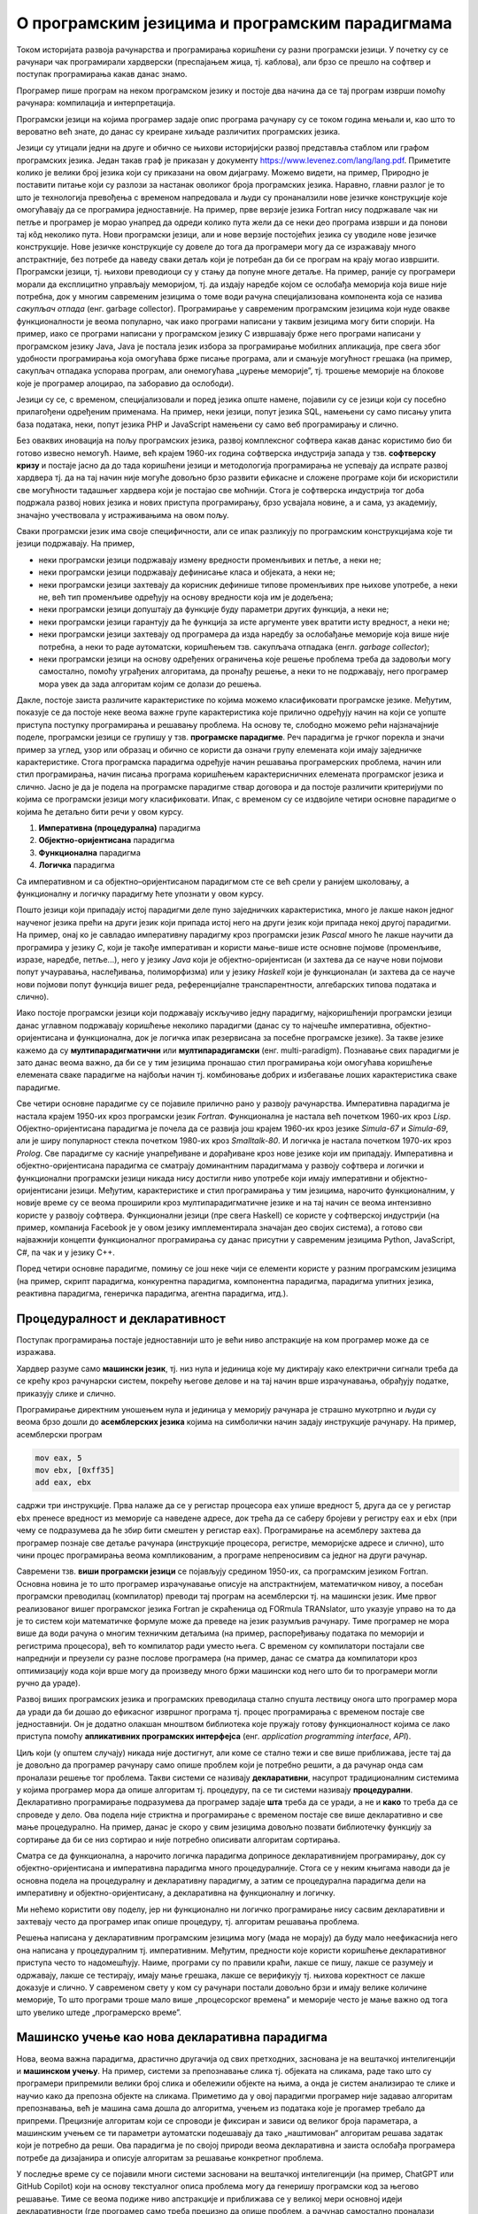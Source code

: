 О програмским језицима и програмским парадигмама
================================================

Током историјата развоја рачунарства и програмирања коришћени су разни
програмски језици. У почетку су се рачунари чак програмирали
хардверски (преспајањем жица, тј. каблова), али брзо се прешло на
софтвер и поступак програмирања какав данас знамо.

Програмер пише програм на неком програмском језику и постоје два
начина да се тај програм изврши помоћу рачунара: компилација и
интерпретација.


.. infonote::
   
    Један начин је да се изврши програм написан на вишем програмском
    језику је да се помоћу посебног програма званог **компилатор**
    (каже се и **компајлер**, енг. *compiler*) преведе на машински
    језик, тј. низ нула и јединица, који хардвер рачунара може
    директно да извршава. Машински програм се смешта у меморију
    рачунара и садржи инструкције чијим извршавањем хардвер решава
    задатак. Други начин је да програм зван **интерпретатор**
    (енг. *interpreter*) анализира написани програм део по део (обично
    једну по једну наредбу) и сваку анализирану наредбу извршава.
     
    .. image:: ../../_images/kompilatori_interpretatori.png
       :align: center
       :width: 500px
     
    За разлику од компилатора код којих фаза превођења програма претходи
    фази извршавања, што значи да се једном преведени програм може
    покретати више пута, код интерпретатора су фаза анализе програма и
    његовог извршавања испреплетане, не постоји превод на машински језик,
    па се при сваком покретању програма он мора изнова анализирати, што
    обично доводи до споријег извршавања програма. Са друге стране, ово
    програмерима даје већу флексибилност, јер приликом малих измена
    програма не морају да цео велики програм преводе из почетка и да
    повезују преведене компоненте у једну целину (извршиву датотеку), већ
    могу брже да га покрену, поставе на систем на ком ће се извршавати и
    слично.
     
    Пошто и компилација и интерпретација имају своје предности и мане
    постоје значајни језици које користе сваки од ових приступа. Језици
    попут језика C, C++, Pascal, Fortran се традиционално компилирају, док
    се језици попут језика Python и JavaScript традиционално
    интерпретирају. За неке језике постоје и компилатори и интерпретатори
    (на пример, за Haskell или Prolog). Неки језици, попут језика Java или
    C# користе приступ који комбинује елементе компилације и
    интерпретације (тај приступ нећемо детаљније истраживати у овом
    курсу).

Програмски језици на којима програмер задаје опис програма рачунару су
се током година мењали и, као што то вероватно већ знате, до данас су
креиране хиљаде различитих програмских језика.

.. image:: lang.png
   :align: center

Језици су утицали једни на друге и обично се њихови историјијски
развој представља стаблом или графом програмских језика. Један такав
граф је приказан у документу
https://www.levenez.com/lang/lang.pdf. Приметите колико је велики број
језика који су приказани на овом дијаграму. Можемо видети, на пример,
Природно је поставити питање који су разлози за настанак оволиког
броја програмских језика. Наравно, главни разлог је то што је
технологија превођења с временом напредовала и људи су пронаналзили
нове језичке конструкције које омогућавају да се програмира
једноставније. На пример, прве верзије језика Fortran нису подржавале
чак ни петље и програмер је морао унапред да одреди колико пута жели
да се неки део програма изврши и да понови тај кôд неколико пута.
Нови програмски језици, али и нове верзије постојећих језика су
уводиле нове језичке конструкције. Нове језичке конструкције су довеле
до тога да програмери могу да се изражавају много апстрактније, без
потребе да наведу сваки детаљ који је потребан да би се програм на
крају могао извршити. Програмски језици, тј. њихови преводиоци су у
стању да попуне многе детаље. На пример, раније су програмери морали
да експлицитно управљају меморијом, тј. да издају наредбе којом се
ослобађа меморија која више није потребна, док у многим савременим
језицима о томе води рачуна специјализована компонента која се назива
*сакупљач отпада* (енг. garbage collector). Програмирање у савременим
програмским језицима који нуде овакве функционалности је веома
популарно, чак иако програми написани у таквим језицима могу бити
спорији. На пример, иако се програми написани у програмском језику C
извршавају брже него програми написани у програмском језику Java, Java
је постала језик избора за програмирање мобилних апликација, пре свега
због удобности програмирања која омогућава брже писање програма, али и
смањује могућност грешака (на пример, сакупљач отпадака успорава
програм, али онемогућава „цурење меморије”, тј. трошење меморије на
блокове које је програмер алоцирао, па заборавио да ослободи).

Језици су се, с временом, специјализовали и поред језика опште намене,
појавили су се језици који су посебно прилагођени одређеним
применама. На пример, неки језици, попут језика SQL, намењени су само
писању упита база података, неки, попут језика PHP и JavaScript
намењени су само веб програмирању и слично.

Без оваквих иновација на пољу програмских језика, развој комплексног
софтвера какав данас користимо био би готово извесно немогућ. Наиме,
већ крајем 1960-их година софтверска индустрија запада у
тзв. **софтверску кризу** и постаје јасно да до тада коришћени језици
и методологија програмирања не успевају да испрате развој хардвера тј.
да на тај начин није могуће довољно брзо развити ефикасне и сложене
програме који би искористили све могућности тадашњег хардвера који је
постајао све моћнији. Стога је софтверска индустрија тог доба подржала
развој нових језика и нових приступа програмирању, брзо усвајала
новине, а и сама, уз академију, значајно учествовала у истраживањима
на овом пољу.

Сваки програмски језик има своје специфичности, али се ипак разликују
по програмским конструкцијама које ти језици подржавају. На пример,

- неки програмски језици подржавају измену вредности променљивих и
  петље, а неки не;

- неки програмски језици подржавају дефинисање класа и објеката, а
  неки не;

- неки програмски језици захтевају да корисник дефинише типове
  променљивих пре њихове употребе, а неки не, већ тип променљиве
  одређују на основу вредности која им је додељена;

- неки програмски језици допуштају да функције буду параметри других
  функција, а неки не;

- неки програмски језици гарантују да ће функција за исте аргументе
  увек вратити исту вредност, а неки не;

- неки програмски језици захтевају од програмера да изда наредбу за
  ослобађање меморије која више није потребна, а неки то раде
  аутоматски, коришћењем тзв. сакупљача отпадака (енгл. *garbage
  collector*);

- неки програмски језици на основу одређених ограничења које решење
  проблема треба да задовољи могу самостално, помоћу уграђених
  алгоритама, да пронађу решење, а неки то не подржавају, него
  програмер мора увек да зада алгоритам којим се долази до решења.

Дакле, постоје заиста различите карактеристике по којима можемо
класификовати програмске језике. Међутим, показује се да постоје неке
веома важне групе карактеристика које прилично одређују начин на који
се уопште приступа поступку програмирања и решавању проблема. На
основу те, слободно можемо рећи најзначајније поделе, програмски
језици се групишу у тзв. **програмске парадигме**. Реч парадигма је
грчког порекла и значи пример за углед, узор или образац и обично се
користи да означи групу елемената који имају заједничке
карактеристике. Стога програмска парадигма одређује начин решавања
програмерских проблема, начин или стил програмирања, начин писања
програма коришћењем карактерисничних елемената програмског језика и
слично. Јасно је да је подела на програмске парадигме ствар договора и
да постоје различити критеријуми по којима се програмски језици могу
класификовати. Ипак, с временом су се издвојиле четири основне
парадигме о којима ће детаљно бити речи у овом курсу.

1. **Императивна (процедурална)** парадигма
   
2. **Објектно-оријентисана** парадигма
   
3. **Функционална** парадигма
   
4. **Логичка** парадигма

Са императивном и са објектно–оријентисаном парадигмом сте се већ
срели у ранијем школовању, а функционалну и логичку парадигму ћете
упознати у овом курсу.

Пошто језици који припадају истој парадигми деле пуно заједничких
карактеристика, много је лакше након једног наученог језика прећи на
други језик који припада истој него на други језик који припада некој
другој парадигми. На пример, онај ко је савладао императивну парадигму
кроз програмски језик *Pascal* много ће лакше научити да програмира у
језику *C*, који је такође императиван и користи мање-више исте
основне појмове (променљиве, изразе, наредбе, петље...), него у језику
*Java* који је објектно-оријентисан (и захтева да се науче нови
појмови попут учауравања, наслеђивања, полиморфизма) или у језику
*Haskell* који је функционалан (и захтева да се науче нови појмови
попут функција вишег реда, референцијалне транспарентности,
алгебарских типова података и слично).

Иако постоје програмски језици који подржавају искључиво једну
парадигму, најкоришћенији програмски језици данас углавном подржавају
коришћење неколико парадигми (данас су то најчешће императивна,
објектно-оријентисана и функционална, док је логичка ипак резервисана
за посебне програмске језике). За такве језике кажемо да су
**мултипарадигматични** или **мултипарадигамски**
(енг. multi-paradigm). Познавање свих парадигми је зато данас веома
важно, да би се у тим језицима пронашао стил програмирања који
омогућава коришћење елемената сваке парадигме на најбољи начин
тј. комбиновање добрих и избегавање лоших карактеристика сваке
парадигме.

Све четири основне парадигме су се појавиле прилично рано у развоју
рачунарства. Императивна парадигма је настала крајем 1950-их кроз
програмски језик *Fortran*. Функционална је настала већ почетком
1960-их кроз *Lisp*. Објектно-оријентисана парадигма је почела да се
развија још крајем 1960-их кроз језике *Simula-67* и *Simula-69*, али
је ширу популарност стекла почетком 1980-их кроз *Smalltalk-80*. И
логичка је настала почетком 1970-их кроз *Prolog*. Све парадигме су
касније унапређиване и дорађиване кроз нове језике који им припадају.
Императивна и објектно-оријентисана парадигма се сматрају доминантним
парадигмама у развоју софтвера и логички и функционални програмски
језици никада нису достигли ниво употребе који имају императивни и
објектно-оријентисани језици. Међутим, карактеристике и стил
програмирања у тим језицима, нарочито функционалним, у новије време су
се веома проширили кроз мултипарадигматичне језике и на тај начин се
веома интензивно користе у развоју софтвера. Функционални језици (пре
свега Haskell) се користе у софтверској индустрији (на пример,
компанија Facebook је у овом језику имплементирала значајан део својих
система), а готово сви најважнији концепти функционалног програмирања
су данас присутни у савременим језицима Python, JavaScript, C#, па чак
и у језику C++.

Поред четири основне парадигме, помињу се још неке чији се елементи
користе у разним програмским језицима (на пример, скрипт парадигма,
конкурентна парадигма, компонентна парадигма, парадигма упитних
језика, реактивна парадигма, генеричка парадигма, агентна парадигма,
итд.).

Процедуралност и декларативност
-------------------------------

Поступак програмирања постаје једноставнији што је већи ниво
апстракције на ком програмер може да се изражава.

Хардвер разуме само **машински језик**, тј. низ нула и јединица које
му диктирају како електрични сигнали треба да се крећу кроз рачунарски
систем, покрећу његове делове и на тај начин врше израчунавања,
обрађују податке, приказују слике и слично.

Програмирање директним уношењем нула и јединица у меморију рачунара је
страшно мукотрпно и људи су веома брзо дошли до **асемблерских
језика** којима на симболички начин задају инструкције рачунару.  На
пример, асемблерски програм

.. code-block::

   mov eax, 5
   mov ebx, [0xff35]
   add eax, ebx

садржи три инструкције. Прва налаже да се у регистар процесора ``eax``
упише вредност 5, друга да се у регистар ``ebx`` пренесе вредност из
меморије са наведене адресе, док трећа да се саберу бројеви у регистру
``eax`` и ``ebx`` (при чему се подразумева да ће збир бити смештен у
регистар ``eax``). Програмирање на асемблеру захтева да програмер
познаје све детаље рачунара (инструкције процесора, регистре,
меморијске адресе и слично), што чини процес програмирања веома
компликованим, а програме непреносивим са једног на други рачунар.

Савремени тзв. **виши програмски језици** се појављују средином
1950-их, са програмским језиком Fortran. Основна новина је то што
програмер израчунавање описује на апстрактнијем, математичком нивоу, а
посебан програмски преводилац (компилатор) преводи тај програм на
асемблерски тј. на машински језик. Име првог реализованог вишег
програмског језика Fortran је скраћеница од FORmula TRANslator, што
указује управо на то да је то систем који математичке формуле може да
преведе на језик разумљив рачунару. Тиме програмер не мора више да
води рачуна о многим техничким детаљима (на пример, распоређивању
података по меморији и регистрима процесора), већ то компилатор ради
уместо њега. С временом су компилатори постајали све напреднији и
преузели су разне послове програмера (на пример, данас се сматра да
компилатори кроз оптимизацију кода који врше могу да произведу много
бржи машински код него што би то програмери могли ручно да ураде).

Развој виших програмских језика и програмских преводилаца стално
спушта лествицу онога што програмер мора да уради да би дошао до
ефикасног извршног програма тј. процес програмирања с временом постаје
све једноставнији. Он је додатно олакшан мноштвом библиотека које
пружају готову функционалност којима се лако приступа помоћу
**апликативних програмских интерфејса** (енг. *application programming
interface*, *API*).

Циљ који (у општем случају) никада није достигнут, али коме се стално
тежи и све више приближава, јесте тај да је довољно да програмер
рачунару само опише проблем који је потребно решити, а да рачунар онда
сам проналази решење тог проблема. Такви системи се називају
**декларативни**, насупрот традиционалним системима у којима програмер
мора да опише алгоритам тј. процедуру, па се ти системи називају
**процедурални**. Декларативно програмирање подразумева да програмер
задаје **шта** треба да се уради, а не и **како** то треба да се
спроведе у дело. Ова подела није стриктна и програмирање с временом
постаје све више декларативно и све мање процедурално. На пример,
данас је скоро у свим језицима довољно позвати библиотечку функцију за
сортирање да би се низ сортирао и није потребно описивати алгоритам
сортирања.

Сматра се да функционална, а нарочито логичка парадигма доприносе
декларативнијем програмирању, док су објектно-оријентисана и
императивна парадигма много процедуралније. Стога се у неким књигама
наводи да је основна подела на процедуралну и декларативну парадигму,
а затим се процедурална парадигма дели на императивну и
објектно-оријентисану, а декларативна на функционалну и логичку.

.. image:: ../../_images/paradigme-podela-1.png
   :align: center
   :width: 450px

Ми нећемо користити ову поделу, јер ни функционално ни логичко
програмирање нису сасвим декларативни и захтевају често да програмер
ипак опише процедуру, тј. алгоритам решавања проблема.

.. infonote::
  
   Постоји терминолошка нејасноћа која се тиче императивне и
   процедуралне парадигме. Неки аутори под процедуралном парадигмом
   подразумевају све језике у којима програмер описује процедуру
   (поступак, алгоритам) решавања проблема (претходни текст је
   користио ту терминологију). У тој терминологији императивна
   парадигма је једна од најзначајнијих подврста процедуралне
   парадигме и у њој програмер задаје алгоритам коришћењем наредби.

   Са друге стране, неки аутори користе поделу на императивну и
   декларативну парадигму и под императивном парадигмом подразумевају
   свако програмирање у коме програмер описује алгоритам решавања
   проблема. Термин процедурално се тада користи за подврсту
   императивне парадигме у којој се програми пишу тако што се сложен
   проблем разбије на више потпроблема који се решавају писањем
   појединачних функција и процедура у програмском језику (програмски
   језик Pascal је потпрограме називао баш процедуре и функције).

   .. image:: ../../_images/paradigme-podela-2.png
      :align: center
      :width: 350px
   

   Како год да се одлучимо, јасно је да су процедурална и императивна
   парадигма веома тесно повезане и нећемо инсистирати у наставку
   превише на овим финим разликама у њиховим прецизним дефиницијама.

Решења написана у декларативним програмским језицима могу (мада не
морају) да буду мало неефикаснија него она написана у процедуралним
тј. императивним. Међутим, предности које користи коришћење
декларативног приступа често то надомешћују. Наиме, програми су по
правили краћи, лакше се пишу, лакше се разумеју и одржавају, лакше се
тестирају, имају мање грешака, лакше се верификују тј. њихова
коректност се лакше доказује и слично. У савременом свету у ком су
рачунари постали довољно брзи и имају велике количине меморије, То што
програми троше мало више „процесорског времена” и меморије често је
мање важно од тога што увелико штеде „програмерско време”.
   
Машинско учење као нова декларативна парадигма
----------------------------------------------

Нова, веома важна парадигма, драстично другачија од свих претходних,
заснована је на вештачкој интелигенцији и **машинском учењу**. На
пример, системи за препознавање слика тј. објеката на сликама, раде
тако што су програмери припремили велики број слика и обележили
објекте на њима, а онда је систем анализирао те слике и научио како да
препозна објекте на сликама. Приметимо да у овој парадигми програмер
није задавао алгоритам препознавања, већ је машина сама дошла до
алгоритма, учењем из података које је прогамер требало да
припреми. Прецизније алгоритам који се спроводи је фиксиран и зависи
од великог броја параметара, а машинским учењем се ти параметри
аутоматски подешавају да тако „наштимован“ алгоритам решава задатак
који је потребно да реши. Ова парадигма је по својој природи веома
декларативна и заиста ослобађа програмера потребе да дизајанира и
описује алгоритам за решавање конкретног проблема.

У последње време су се појавили многи системи засновани на вештачкој
интелигенцији (на пример, ChatGPT или GitHub Copilot) који на основу
текстуалног описа проблема могу да генеришу програмски код за његово
решавање. Тиме се веома подиже ниво апстракције и приближава се у
великој мери основној идеји декларативности (где програмер само треба
прецизно да опише проблем, а рачунар самостално проналази алгоритам за
његово решавање).


Задаци за самостални рад
------------------------

1. Потражите на интернету појам програмске парадигме. Шта се све
   наводи као програмска парадигма? Продискутујте који су најчуднији
   концепти до којих вас је та претрага довела?

2. Проучите детаљније који језици користе компилаторе, а који
   интерпретаторе. Покушајте да пронађете шта су виртуелне машине
   (нпр. JVM и .NET). Пронађите на интернету шта је *Just-in-time
   compiler, JIT* и је *Ahead-of-time compiler, АОТ*.

3. Функционална парадигма се појавила веома рано (још са програмским
   језиком LISP), међутим, није одмах добила на
   популарности. Истражити зашто је то било тако и који су разлози да
   сви данашњи популарни језици (Python, C#, па чак и C++) усвајају
   основне елементе функционалне парадигме. На пример, сакупљање
   отпада (енгл. garbage collection) се појавило у функционалним
   језицима, а данас се подразумева у индустријским језицима као што
   су Java и C#.

4. Haskell је индустријски функционални програмски језик у ком је
   испрограмирана велика количина кода која се користи у компанији
   Фејсбук. Истражити зашто је то тако.
